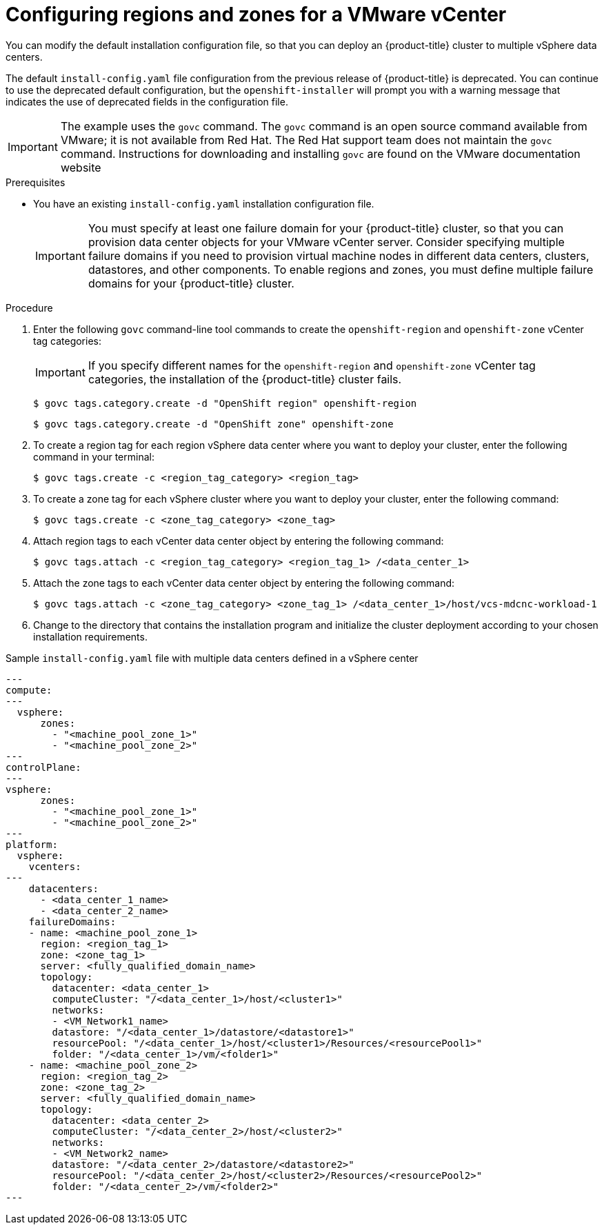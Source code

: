 // Module included in the following assemblies:
//
//* installing/Installing-vsphere-installer-provisioned-customizations.adoc [IPI]
//* installing/installing-vsphere-installer-provisioned-network-customizations.adoc [IPI]
//* installing/installing-vsphere.adoc [UPI]
//* installing/installing-vsphere-network-customizations.adoc [UPI]
//* installing/installing-restricted-networks-installer-provisioned-vsphere.adoc [IPI]
//* installing/installing-restricted-networks-vsphere.adoc [IPI]

:_mod-docs-content-type: PROCEDURE
[id="configuring-vsphere-regions-zones_{context}"]
= Configuring regions and zones for a VMware vCenter
You can modify the default installation configuration file, so that you can deploy an {product-title} cluster to multiple vSphere data centers.

The default `install-config.yaml` file configuration from the previous release of {product-title} is deprecated. You can continue to use the deprecated default configuration, but the `openshift-installer` will prompt you with a warning message that indicates the use of deprecated fields in the configuration file.

[IMPORTANT]
====
The example uses the `govc` command. The `govc` command is an open source command available from VMware; it is not available from Red Hat. The Red Hat support team does not maintain the `govc` command. Instructions for downloading and installing `govc` are found on the VMware documentation website
====

.Prerequisites
* You have an existing `install-config.yaml` installation configuration file.
+
[IMPORTANT]
====
You must specify at least one failure domain for your {product-title} cluster, so that you can provision data center objects for your VMware vCenter server. Consider specifying multiple failure domains if you need to provision virtual machine nodes in different data centers, clusters, datastores, and other components. To enable regions and zones, you must define multiple failure domains for your {product-title} cluster.
====

.Procedure

. Enter the following `govc` command-line tool commands to create the `openshift-region` and `openshift-zone` vCenter tag categories:
+
[IMPORTANT]
====
If you specify different names for the `openshift-region` and `openshift-zone` vCenter tag categories, the installation of the {product-title} cluster fails.
====
+
[source,terminal]
----
$ govc tags.category.create -d "OpenShift region" openshift-region
----
+
[source,terminal]
----
$ govc tags.category.create -d "OpenShift zone" openshift-zone
----

. To create a region tag for each region vSphere data center where you want to deploy your cluster, enter the following command in your terminal:
+
[source,terminal]
----
$ govc tags.create -c <region_tag_category> <region_tag>
----

. To create a zone tag for each vSphere cluster where you want to deploy your cluster, enter the following command:
+
[source,terminal]
----
$ govc tags.create -c <zone_tag_category> <zone_tag>
----

. Attach region tags to each vCenter data center object by entering the following command:
+
[source,terminal]
----
$ govc tags.attach -c <region_tag_category> <region_tag_1> /<data_center_1>
----

. Attach the zone tags to each vCenter data center object by entering the following command:
+
[source,terminal]
----
$ govc tags.attach -c <zone_tag_category> <zone_tag_1> /<data_center_1>/host/vcs-mdcnc-workload-1
----

. Change to the directory that contains the installation program and initialize the cluster deployment according to your chosen installation requirements.

.Sample `install-config.yaml` file with multiple data centers defined in a vSphere center

[source,yaml]
----
---
compute:
---
  vsphere:
      zones:
        - "<machine_pool_zone_1>"
        - "<machine_pool_zone_2>"
---
controlPlane:
---
vsphere:
      zones:
        - "<machine_pool_zone_1>"
        - "<machine_pool_zone_2>"
---
platform:
  vsphere:
    vcenters:
---
    datacenters:
      - <data_center_1_name>
      - <data_center_2_name>
    failureDomains:
    - name: <machine_pool_zone_1>
      region: <region_tag_1>
      zone: <zone_tag_1>
      server: <fully_qualified_domain_name>
      topology:
        datacenter: <data_center_1>
        computeCluster: "/<data_center_1>/host/<cluster1>"
        networks:
        - <VM_Network1_name>
        datastore: "/<data_center_1>/datastore/<datastore1>"
        resourcePool: "/<data_center_1>/host/<cluster1>/Resources/<resourcePool1>"
        folder: "/<data_center_1>/vm/<folder1>"
    - name: <machine_pool_zone_2>
      region: <region_tag_2>
      zone: <zone_tag_2>
      server: <fully_qualified_domain_name>
      topology:
        datacenter: <data_center_2>
        computeCluster: "/<data_center_2>/host/<cluster2>"
        networks:
        - <VM_Network2_name>
        datastore: "/<data_center_2>/datastore/<datastore2>"
        resourcePool: "/<data_center_2>/host/<cluster2>/Resources/<resourcePool2>"
        folder: "/<data_center_2>/vm/<folder2>"
---
----
